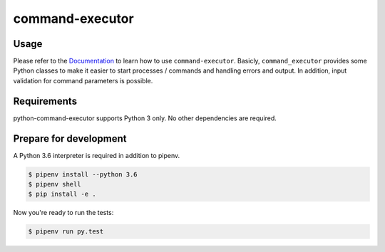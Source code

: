 command-executor
================

.. image:: https://img.shields.io/pypi/v/command-executor.svg
   :target: https://pypi.python.org/pypi/command-executor
   :alt: Latest Version

.. image:: https://codecov.io/gh/moccu/python-command-executor/branch/master/graph/badge.svg
   :target: https://codecov.io/gh/moccu/python-command-executor
   :alt: Coverage Status

.. image:: https://readthedocs.org/projects/python-command-executor/badge/?version=latest
   :target: https://python-command-executor.readthedocs.io/en/stable/?badge=latest
   :alt: Documentation Status

.. image:: https://travis-ci.org/moccu/python-command-executor.svg?branch=master
   :target: https://travis-ci.org/moccu/python-command-executor

Usage
-----

Please refer to the `Documentation <https://python-command-executor.readthedocs.io/>`_ to
learn how to use ``command-executor``. Basicly, ``command_executor`` provides some
Python classes to make it easier to start processes / commands and handling errors and output.
In addition, input validation for command parameters is possible.


Requirements
------------

python-command-executor supports Python 3 only. No other dependencies are required.


Prepare for development
-----------------------

A Python 3.6 interpreter is required in addition to pipenv.

.. code-block:: shell

    $ pipenv install --python 3.6
    $ pipenv shell
    $ pip install -e .


Now you're ready to run the tests:

.. code-block:: shell

    $ pipenv run py.test

